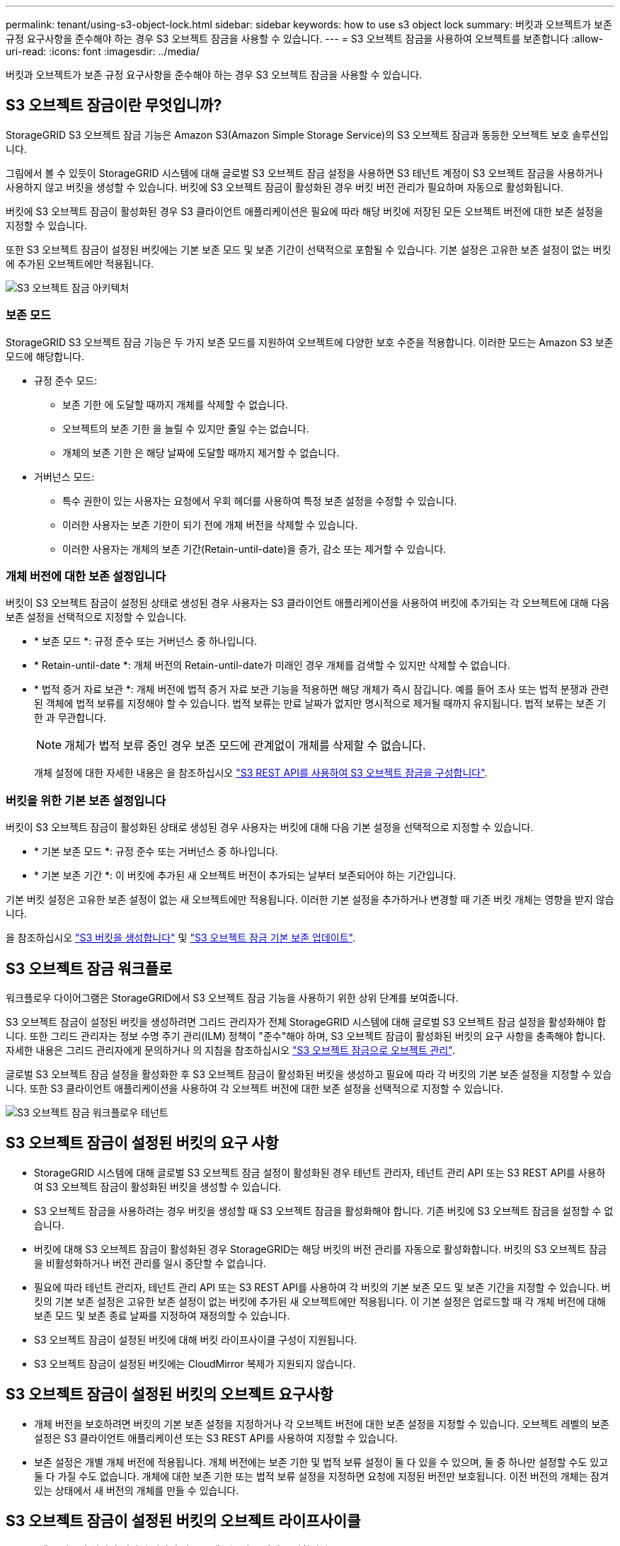 ---
permalink: tenant/using-s3-object-lock.html 
sidebar: sidebar 
keywords: how to use s3 object lock 
summary: 버킷과 오브젝트가 보존 규정 요구사항을 준수해야 하는 경우 S3 오브젝트 잠금을 사용할 수 있습니다. 
---
= S3 오브젝트 잠금을 사용하여 오브젝트를 보존합니다
:allow-uri-read: 
:icons: font
:imagesdir: ../media/


[role="lead"]
버킷과 오브젝트가 보존 규정 요구사항을 준수해야 하는 경우 S3 오브젝트 잠금을 사용할 수 있습니다.



== S3 오브젝트 잠금이란 무엇입니까?

StorageGRID S3 오브젝트 잠금 기능은 Amazon S3(Amazon Simple Storage Service)의 S3 오브젝트 잠금과 동등한 오브젝트 보호 솔루션입니다.

그림에서 볼 수 있듯이 StorageGRID 시스템에 대해 글로벌 S3 오브젝트 잠금 설정을 사용하면 S3 테넌트 계정이 S3 오브젝트 잠금을 사용하거나 사용하지 않고 버킷을 생성할 수 있습니다. 버킷에 S3 오브젝트 잠금이 활성화된 경우 버킷 버전 관리가 필요하며 자동으로 활성화됩니다.

버킷에 S3 오브젝트 잠금이 활성화된 경우 S3 클라이언트 애플리케이션은 필요에 따라 해당 버킷에 저장된 모든 오브젝트 버전에 대한 보존 설정을 지정할 수 있습니다.

또한 S3 오브젝트 잠금이 설정된 버킷에는 기본 보존 모드 및 보존 기간이 선택적으로 포함될 수 있습니다. 기본 설정은 고유한 보존 설정이 없는 버킷에 추가된 오브젝트에만 적용됩니다.

image::../media/s3_object_lock_architecture.png[S3 오브젝트 잠금 아키텍처]



=== 보존 모드

StorageGRID S3 오브젝트 잠금 기능은 두 가지 보존 모드를 지원하여 오브젝트에 다양한 보호 수준을 적용합니다. 이러한 모드는 Amazon S3 보존 모드에 해당합니다.

* 규정 준수 모드:
+
** 보존 기한 에 도달할 때까지 개체를 삭제할 수 없습니다.
** 오브젝트의 보존 기한 을 늘릴 수 있지만 줄일 수는 없습니다.
** 개체의 보존 기한 은 해당 날짜에 도달할 때까지 제거할 수 없습니다.


* 거버넌스 모드:
+
** 특수 권한이 있는 사용자는 요청에서 우회 헤더를 사용하여 특정 보존 설정을 수정할 수 있습니다.
** 이러한 사용자는 보존 기한이 되기 전에 개체 버전을 삭제할 수 있습니다.
** 이러한 사용자는 개체의 보존 기간(Retain-until-date)을 증가, 감소 또는 제거할 수 있습니다.






=== 개체 버전에 대한 보존 설정입니다

버킷이 S3 오브젝트 잠금이 설정된 상태로 생성된 경우 사용자는 S3 클라이언트 애플리케이션을 사용하여 버킷에 추가되는 각 오브젝트에 대해 다음 보존 설정을 선택적으로 지정할 수 있습니다.

* * 보존 모드 *: 규정 준수 또는 거버넌스 중 하나입니다.
* * Retain-until-date *: 개체 버전의 Retain-until-date가 미래인 경우 개체를 검색할 수 있지만 삭제할 수 없습니다.
* * 법적 증거 자료 보관 *: 개체 버전에 법적 증거 자료 보관 기능을 적용하면 해당 개체가 즉시 잠깁니다. 예를 들어 조사 또는 법적 분쟁과 관련된 객체에 법적 보류를 지정해야 할 수 있습니다. 법적 보류는 만료 날짜가 없지만 명시적으로 제거될 때까지 유지됩니다. 법적 보류는 보존 기한 과 무관합니다.
+

NOTE: 개체가 법적 보류 중인 경우 보존 모드에 관계없이 개체를 삭제할 수 없습니다.

+
개체 설정에 대한 자세한 내용은 을 참조하십시오 link:../s3/use-s3-api-for-s3-object-lock.html["S3 REST API를 사용하여 S3 오브젝트 잠금을 구성합니다"].





=== 버킷을 위한 기본 보존 설정입니다

버킷이 S3 오브젝트 잠금이 활성화된 상태로 생성된 경우 사용자는 버킷에 대해 다음 기본 설정을 선택적으로 지정할 수 있습니다.

* * 기본 보존 모드 *: 규정 준수 또는 거버넌스 중 하나입니다.
* * 기본 보존 기간 *: 이 버킷에 추가된 새 오브젝트 버전이 추가되는 날부터 보존되어야 하는 기간입니다.


기본 버킷 설정은 고유한 보존 설정이 없는 새 오브젝트에만 적용됩니다. 이러한 기본 설정을 추가하거나 변경할 때 기존 버킷 개체는 영향을 받지 않습니다.

을 참조하십시오 link:../tenant/creating-s3-bucket.html["S3 버킷을 생성합니다"] 및 link:../tenant/update-default-retention-settings.html["S3 오브젝트 잠금 기본 보존 업데이트"].



== S3 오브젝트 잠금 워크플로

워크플로우 다이어그램은 StorageGRID에서 S3 오브젝트 잠금 기능을 사용하기 위한 상위 단계를 보여줍니다.

S3 오브젝트 잠금이 설정된 버킷을 생성하려면 그리드 관리자가 전체 StorageGRID 시스템에 대해 글로벌 S3 오브젝트 잠금 설정을 활성화해야 합니다. 또한 그리드 관리자는 정보 수명 주기 관리(ILM) 정책이 "준수"해야 하며, S3 오브젝트 잠금이 활성화된 버킷의 요구 사항을 충족해야 합니다. 자세한 내용은 그리드 관리자에게 문의하거나 의 지침을 참조하십시오 link:../ilm/managing-objects-with-s3-object-lock.html["S3 오브젝트 잠금으로 오브젝트 관리"].

글로벌 S3 오브젝트 잠금 설정을 활성화한 후 S3 오브젝트 잠금이 활성화된 버킷을 생성하고 필요에 따라 각 버킷의 기본 보존 설정을 지정할 수 있습니다. 또한 S3 클라이언트 애플리케이션을 사용하여 각 오브젝트 버전에 대한 보존 설정을 선택적으로 지정할 수 있습니다.

image::../media/s3_object_lock_workflow_tenant.png[S3 오브젝트 잠금 워크플로우 테넌트]



== S3 오브젝트 잠금이 설정된 버킷의 요구 사항

* StorageGRID 시스템에 대해 글로벌 S3 오브젝트 잠금 설정이 활성화된 경우 테넌트 관리자, 테넌트 관리 API 또는 S3 REST API를 사용하여 S3 오브젝트 잠금이 활성화된 버킷을 생성할 수 있습니다.
* S3 오브젝트 잠금을 사용하려는 경우 버킷을 생성할 때 S3 오브젝트 잠금을 활성화해야 합니다. 기존 버킷에 S3 오브젝트 잠금을 설정할 수 없습니다.
* 버킷에 대해 S3 오브젝트 잠금이 활성화된 경우 StorageGRID는 해당 버킷의 버전 관리를 자동으로 활성화합니다. 버킷의 S3 오브젝트 잠금을 비활성화하거나 버전 관리를 일시 중단할 수 없습니다.
* 필요에 따라 테넌트 관리자, 테넌트 관리 API 또는 S3 REST API를 사용하여 각 버킷의 기본 보존 모드 및 보존 기간을 지정할 수 있습니다. 버킷의 기본 보존 설정은 고유한 보존 설정이 없는 버킷에 추가된 새 오브젝트에만 적용됩니다. 이 기본 설정은 업로드할 때 각 개체 버전에 대해 보존 모드 및 보존 종료 날짜를 지정하여 재정의할 수 있습니다.
* S3 오브젝트 잠금이 설정된 버킷에 대해 버킷 라이프사이클 구성이 지원됩니다.
* S3 오브젝트 잠금이 설정된 버킷에는 CloudMirror 복제가 지원되지 않습니다.




== S3 오브젝트 잠금이 설정된 버킷의 오브젝트 요구사항

* 개체 버전을 보호하려면 버킷의 기본 보존 설정을 지정하거나 각 오브젝트 버전에 대한 보존 설정을 지정할 수 있습니다. 오브젝트 레벨의 보존 설정은 S3 클라이언트 애플리케이션 또는 S3 REST API를 사용하여 지정할 수 있습니다.
* 보존 설정은 개별 개체 버전에 적용됩니다. 개체 버전에는 보존 기한 및 법적 보류 설정이 둘 다 있을 수 있으며, 둘 중 하나만 설정할 수도 있고 둘 다 가질 수도 없습니다. 개체에 대한 보존 기한 또는 법적 보류 설정을 지정하면 요청에 지정된 버전만 보호됩니다. 이전 버전의 개체는 잠겨 있는 상태에서 새 버전의 개체를 만들 수 있습니다.




== S3 오브젝트 잠금이 설정된 버킷의 오브젝트 라이프사이클

S3 오브젝트 잠금이 설정된 버킷에 저장된 각 오브젝트는 다음 단계를 거칩니다.

. * 오브젝트 수집 *
+
오브젝트 버전이 S3 오브젝트 잠금이 설정된 버킷에 추가되면 보존 설정이 다음과 같이 적용됩니다.

+
** 개체에 대한 보존 설정이 지정된 경우 개체 수준 설정이 적용됩니다. 기본 버킷 설정은 무시됩니다.
** 개체에 대해 보존 설정을 지정하지 않으면 기본 버킷 설정이 적용됩니다(있는 경우).
** 오브젝트 또는 버킷에 대해 보존 설정을 지정하지 않으면 S3 오브젝트 잠금으로 오브젝트가 보호되지 않습니다.


+
보존 설정이 적용되는 경우 오브젝트와 S3 사용자 정의 메타데이터는 모두 보호됩니다.

. * 개체 보존 및 삭제 *
+
StorageGRID는 지정된 보존 기간 동안 보호된 각 개체의 복사본을 여러 개 저장합니다. 개체 복사본의 정확한 수와 유형 및 스토리지 위치는 활성 ILM 정책의 규정 준수 규칙에 따라 결정됩니다. 보존 기한이 되기 전에 보호된 개체를 삭제할 수 있는지 여부는 보존 모드에 따라 다릅니다.

+
** 개체가 법적 보류 중인 경우 보존 모드에 관계없이 개체를 삭제할 수 없습니다.






== 레거시 준수 버킷을 계속 관리할 수 있습니까?

S3 오브젝트 잠금 기능은 이전 StorageGRID 버전에서 사용할 수 있었던 규정 준수 기능을 대체합니다. 이전 버전의 StorageGRID를 사용하여 준수 버킷을 생성한 경우 이러한 버켓의 설정을 계속 관리할 수 있지만, 더 이상 새로운 준수 버킷을 생성할 수 없습니다. 자세한 내용은 을 참조하십시오https://["NetApp 기술 자료: StorageGRID 11.5에서 레거시 준수 버킷을 관리하는 방법"^].
